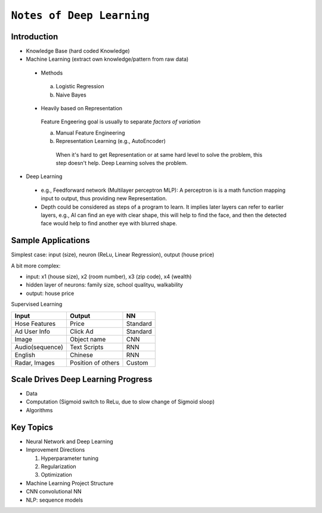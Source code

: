 ==========================
``Notes of Deep Learning``
==========================


Introduction
============

- Knowledge Base (hard coded Knowledge)
- Machine Learning (extract own knowledge/pattern from raw data)
 
 * Methods
   
  a. Logistic Regression
  b. Naive Bayes

 * Heavily based on Representation

  Feature Engeering goal is usually to separate `factors of variation`  

  a. Manual Feature Engineering
  b. Representation Learning (e.g., AutoEncoder)

    When it's hard to get Representation or at same hard level to solve the problem,
    this step doesn't help. Deep Learning solves the problem.

- Deep Learning

 * e.g., Feedforward network (Multilayer perceptron MLP): A perceptron is
   is a math function mapping input to output, thus providing new Representation.
 * Depth could be considered as steps of a program to learn. It implies later layers
   can refer to earlier layers, e.g., AI can find an eye with clear shape, this
   will help to find the face, and then the detected face would help to find
   another eye with blurred shape.

Sample Applications
===================

Simplest case: input (size), neuron (ReLu, Linear Regression), output (house price)

A bit more complex:

- input: x1 (house size), x2 (room number), x3 (zip code), x4 (wealth)
- hidden layer of neurons: family size, school qualityu, walkability
- output: house price

Supervised Learning

+---------------+---------------------+---------+
| Input         | Output              | NN      |
+===============+=====================+=========+
| Hose Features | Price               | Standard|
+---------------+---------------------+---------+
| Ad User Info  | Click Ad            | Standard|
+---------------+---------------------+---------+
| Image         | Object name         | CNN     |
+---------------+---------------------+---------+
|Audio(sequence)| Text Scripts        | RNN     |
+---------------+---------------------+---------+
| English       | Chinese             | RNN     |
+---------------+---------------------+---------+
| Radar, Images | Position of others  | Custom  |
+---------------+---------------------+---------+

Scale Drives Deep Learning Progress
===================================

- Data
- Computation (Sigmoid switch to ReLu, due to slow change of Sigmoid sloop)
- Algorithms

Key Topics
==========

- Neural Network and Deep Learning
- Improvement Directions
  
  1. Hyperparameter tuning
  2. Regularization
  3. Optimization

- Machine Learning Project Structure
- CNN convolutional NN
- NLP: sequence models